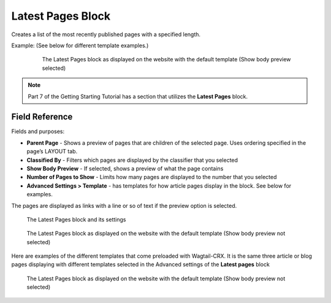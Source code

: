 Latest Pages Block
==================

Creates a list of the most recently published pages with a specified length.

Example: (See below for different template examples.)
    .. figure:: images/latest_pages_body.jpeg
        :alt: The Latest Pages block as displayed on the website

        The Latest Pages block as displayed on the website with the default template (Show body preview selected)

.. note::
    Part 7 of the Getting Starting Tutorial has a section that utilizes the **Latest Pages** block.

Field Reference
---------------

Fields and purposes:

* **Parent Page** - Shows a preview of pages that are children of the selected page. Uses ordering specified in the page’s LAYOUT tab.

* **Classified By** - Filters which pages are displayed by the classifier that you selected

* **Show Body Preview** - If selected, shows a preview of what the page contains

* **Number of Pages to Show** - Limits how many pages are displayed to the number that you selected

* **Advanced Settings > Template** - has templates for how article pages display in the block.  See below for examples.


The pages are displayed as links with a line or so of text if the preview option is selected.

.. figure:: images/latest_pages_editor.jpeg
    :alt: The Latest Pages block and its settings

    The Latest Pages block and its settings

.. figure:: images/latest_pages_preview.jpeg
    :alt: The Latest Pages block as displayed on the website

    The Latest Pages block as displayed on the website with the default template (Show body preview not selected)

Here are examples of the different templates that come preloaded with Wagtail-CRX.  It is the same three article or blog pages
displaying with different templates selected in the Advanced settings of the **Latest pages** block

.. figure:: images/latest_pages_templates.jpeg
    :alt: The Latest Pages block as displayed on the website

    The Latest Pages block as displayed on the website with the default template (Show body preview not selected)
